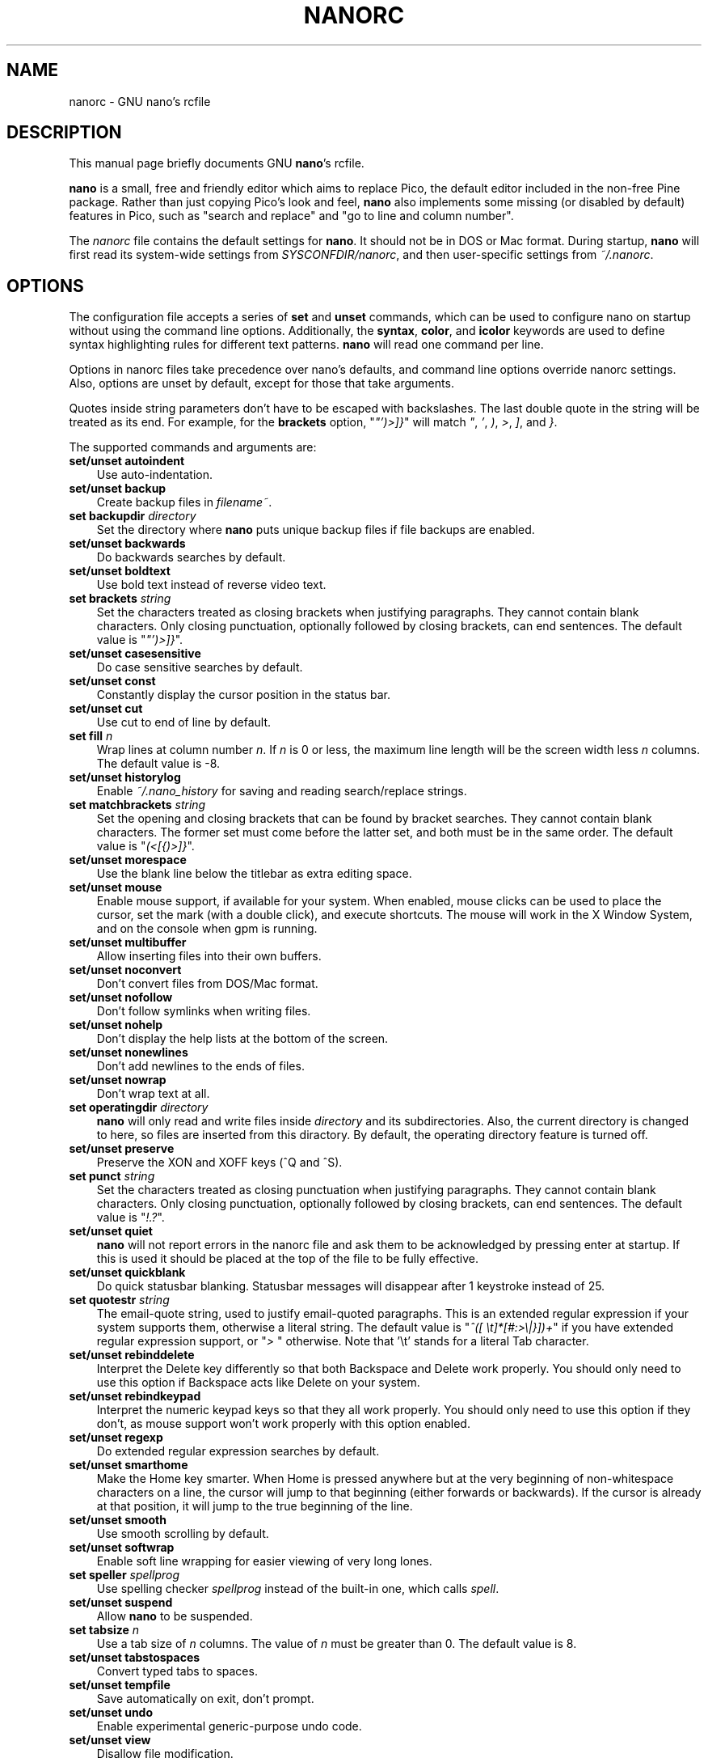 .\" Hey, EMACS: -*- nroff -*-
.\" Copyright (C) 2003, 2004, 2005, 2006, 2007
.\" Free Software Foundation, Inc.
.\"
.\" This document is dual-licensed.  You may distribute and/or modify it
.\" under the terms of either of the following licenses:
.\"
.\" * The GNU General Public License, as published by the Free Software
.\"   Foundation, version 3 or (at your option) any later version.  You
.\"   should have received a copy of the GNU General Public License
.\"   along with this program.  If not, see
.\"   <http://www.gnu.org/licenses/>.
.\"
.\" * The GNU Free Documentation License, as published by the Free
.\"   Software Foundation, version 1.2 or (at your option) any later
.\"   version, with no Invariant Sections, no Front-Cover Texts, and no
.\"   Back-Cover Texts.  You should have received a copy of the GNU Free
.\"   Documentation License along with this program.  If not, see
.\"   <http://www.gnu.org/licenses/>.
.\"
.\" $Id$
.TH NANORC 5 "version 2.0.0" "August 23, 2007"
.\" Please adjust this date whenever revising the manpage.
.\"
.SH NAME
nanorc \- GNU nano's rcfile
.SH DESCRIPTION
This manual page briefly documents GNU \fBnano\fP's rcfile.
.PP
\fBnano\fP is a small, free and friendly editor which aims to replace
Pico, the default editor included in the non-free Pine package.  Rather
than just copying Pico's look and feel, \fBnano\fP also implements some
missing (or disabled by default) features in Pico, such as "search and
replace" and "go to line and column number".
.PP
The \fInanorc\fP file contains the default settings for \fBnano\fP.  It
should not be in DOS or Mac format.  During startup, \fBnano\fP will
first read its system-wide settings from \fISYSCONFDIR/nanorc\fP, and
then user-specific settings from \fI~/.nanorc\fP.

.SH OPTIONS
The configuration file accepts a series of \fBset\fP and \fBunset\fP
commands, which can be used to configure nano on startup without using
the command line options.  Additionally, the \fBsyntax\fP, \fBcolor\fP,
and \fBicolor\fP keywords are used to define syntax highlighting rules
for different text patterns.  \fBnano\fP will read one command per line.

Options in nanorc files take precedence over nano's defaults, and
command line options override nanorc settings.  Also, options are unset
by default, except for those that take arguments.

Quotes inside string parameters don't have to be escaped with
backslashes.  The last double quote in the string will be treated as its
end.  For example, for the \fBbrackets\fP option, "\fI"')>]}\fP" will
match \fI"\fP, \fI'\fP, \fI)\fP, \fI>\fP, \fI]\fP, and \fI}\fP.

The supported commands and arguments are:

.TP 3
.B set/unset autoindent
Use auto-indentation.
.TP
.B set/unset backup
Create backup files in \fIfilename~\fP.
.TP
.B set backupdir "\fIdirectory\fP"
Set the directory where \fBnano\fP puts unique backup files if file
backups are enabled.
.TP
.B set/unset backwards
Do backwards searches by default.
.TP
.B set/unset boldtext
Use bold text instead of reverse video text.
.TP
.B set brackets "\fIstring\fP"
Set the characters treated as closing brackets when justifying
paragraphs.  They cannot contain blank characters.  Only closing
punctuation, optionally followed by closing brackets, can end sentences.
The default value is "\fI"')>]}\fP".
.TP
.B set/unset casesensitive
Do case sensitive searches by default.
.TP
.B set/unset const
Constantly display the cursor position in the status bar.
.TP
.B set/unset cut
Use cut to end of line by default.
.TP
.B set fill \fIn\fP
Wrap lines at column number \fIn\fP.  If \fIn\fP is 0 or less, the
maximum line length will be the screen width less \fIn\fP columns.  The
default value is \-8.
.TP
.B set/unset historylog
Enable \fI~/.nano_history\fP for saving and reading search/replace
strings.
.TP
.B set matchbrackets "\fIstring\fP"
Set the opening and closing brackets that can be found by bracket
searches.  They cannot contain blank characters.  The former set must
come before the latter set, and both must be in the same order.  The
default value is "\fI(<[{)>]}\fP".
.TP
.B set/unset morespace
Use the blank line below the titlebar as extra editing space.
.TP
.B set/unset mouse
Enable mouse support, if available for your system.  When enabled, mouse
clicks can be used to place the cursor, set the mark (with a double
click), and execute shortcuts.  The mouse will work in the X Window
System, and on the console when gpm is running.
.TP
.B set/unset multibuffer
Allow inserting files into their own buffers.
.TP
.B set/unset noconvert
Don't convert files from DOS/Mac format.
.TP
.B set/unset nofollow
Don't follow symlinks when writing files.
.TP
.B set/unset nohelp
Don't display the help lists at the bottom of the screen.
.TP
.B set/unset nonewlines
Don't add newlines to the ends of files.
.TP
.B set/unset nowrap
Don't wrap text at all.
.TP
.B set operatingdir "\fIdirectory\fP"
\fBnano\fP will only read and write files inside \fIdirectory\fP and its
subdirectories.  Also, the current directory is changed to here, so
files are inserted from this diractory.  By default, the operating
directory feature is turned off.
.TP
.B set/unset preserve
Preserve the XON and XOFF keys (^Q and ^S).
.TP
.B set punct "\fIstring\fP"
Set the characters treated as closing punctuation when justifying
paragraphs.  They cannot contain blank characters.  Only closing
punctuation, optionally followed by closing brackets, can end sentences.
The default value is "\fI!.?\fP".
.TP
.B set/unset quiet
\fBnano\fP will not report errors in the nanorc file and ask them to 
be acknowledged by pressing enter at startup.  If this is used it should
be placed at the top of the file to be fully effective.
.TP
.B set/unset quickblank
Do quick statusbar blanking.  Statusbar messages will disappear after 1
keystroke instead of 25.
.TP
.B set quotestr "\fIstring\fP"
The email-quote string, used to justify email-quoted paragraphs.  This
is an extended regular expression if your system supports them,
otherwise a literal string.  The default value is
"\fI^([\ \\t]*[#:>\\|}])+\fP" if you have extended regular expression
support, or "\fI>\ \fP" otherwise.  Note that '\\t' stands for a literal
Tab character.
.TP
.B set/unset rebinddelete
Interpret the Delete key differently so that both Backspace and Delete
work properly.  You should only need to use this option if Backspace
acts like Delete on your system.
.TP
.B set/unset rebindkeypad
Interpret the numeric keypad keys so that they all work properly.  You
should only need to use this option if they don't, as mouse support
won't work properly with this option enabled.
.TP
.B set/unset regexp
Do extended regular expression searches by default.
.TP
.B set/unset smarthome
Make the Home key smarter.  When Home is pressed anywhere but at the
very beginning of non-whitespace characters on a line, the cursor will
jump to that beginning (either forwards or backwards).  If the cursor is
already at that position, it will jump to the true beginning of the
line.
.TP
.B set/unset smooth
Use smooth scrolling by default.
.TP
.B set/unset softwrap
Enable soft line wrapping for easier viewing of very long lones.
.TP
.B set speller "\fIspellprog\fP"
Use spelling checker \fIspellprog\fP instead of the built-in one, which
calls \fIspell\fP.
.TP
.B set/unset suspend
Allow \fBnano\fP to be suspended.
.TP
.B set tabsize \fIn\fP
Use a tab size of \fIn\fP columns.  The value of \fIn\fP must be greater
than 0.  The default value is 8.  
.TP
.B set/unset tabstospaces
Convert typed tabs to spaces.
.TP
.B set/unset tempfile
Save automatically on exit, don't prompt.
.TP
.B set/unset undo
Enable experimental generic-purpose undo code.
.TP
.B set/unset view
Disallow file modification.
.TP
.B set/unset softwrap
Enable soft line wrapping for easier viewing of very long lones.
.TP
.B set whitespace "\fIstring\fP"
Set the two characters used to display the first characters of tabs and
spaces.  They must be single-column characters.
.TP
.B set/unset wordbounds
Detect word boundaries more accurately by treating punctuation
characters as parts of words.
.TP
.B syntax "\fIstr\fP" ["\fIfileregex\fP" ... ]
Defines a syntax named \fIstr\fP which can be activated via the
\-Y/\-\-syntax command line option, or will be automatically activated if
the current filename matches the extended regular expression
\fIfileregex\fP.  All following \fBcolor\fP and \fBicolor\fP statements
will apply to \fIsyntax\fP until a new syntax is defined.

The \fInone\fP syntax is reserved; specifying it on the command line is
the same as not having a syntax at all.  The \fIdefault\fP syntax is
special: it takes no \fIfileregex\fP, and applies to files that don't
match any other syntax's \fIfileregex\fP.
.TP
.B color \fIfgcolor\fP,\fIbgcolor\fP "\fIregex\fP" ...
For the currently defined syntax, display all expressions matching
the extended regular expression \fIregex\fP with foreground color
\fIfgcolor\fP and background color \fIbgcolor\fP, at least one of which
must be specified.  Legal colors for foreground and background color
are: white, black, red, blue, green, yellow, magenta, and cyan.  You may
use the prefix "bright" to force a stronger color highlight for the
foreground.  If your terminal supports transparency, not specifying a
\fIbgcolor\fP tells \fBnano\fP to attempt to use a transparent
background.
.TP
.B icolor \fIfgcolor\fP,\fIbgcolor\fP "\fIregex\fP" ...
Same as above, except that the expression matching is case insensitive.
.TP
.B color \fIfgcolor\fP,\fIbgcolor\fP start="\fIsr\fP" end="\fIer\fP"
Display expressions which start with the extended regular expression
\fIsr\fP and end with the extended regular expression \fIer\fP with
foreground color \fIfgcolor\fP and background color \fIbgcolor\fP,
at least one of which must be specified.  This allows syntax
highlighting to span multiple lines.  Note that all subsequent instances
of \fIsr\fP after an initial \fIsr\fP is found will be highlighted until
the first instance of \fIer\fP.
.TP
.B icolor \fIfgcolor\fP,\fIbgcolor\fP start="\fIsr\fP" end="\fIer\fP"
Same as above, except that the expression matching is case insensitive.
.TP
.B include "\fIsyntaxfile\fP"
Read in self-contained color syntaxes from \fIsyntaxfile\fP.  Note that
\fIsyntaxfile\fP can only contain \fBsyntax\fP, \fBcolor\fP, and
\fBicolor\fP commands.
.SH KEY BINDINGS
Key bindings may be reassigned via the following commands:
.TP
.B bind \fIkey\fP \fIfunction\fP  \fImenu\fP
Rebinds the key \fIkey\fP to a new function named \fIfunction\fP in the
context of menu \fImenu\fP.  The format of  \fIkey\fP should be one of:
.TP
.B ^ 
followed by an alpha character or the word "Space".
Example: ^C
.TP
.B M- 
followed by a printable character or the word "Space".
Example: M-C
.TP
.B F 
followed by a numeric value from 1 to 16.
Example: F10
.TP
Valid function names to be bound include:
.TP 3
.B help
Invoke the help menu.
.TP
.B cancel
Cancel the current command.
.TP
.B exit
Exit from the program.
.TP
.B writeout
Write the current buffer to disk.
.TP
.B justify
Justify the current text.
.TP
.B insert
Insert a file into the current buffer (or into a new buffer when multibuffer
is enabled).
.TP
.B whereis
Search for text in the current buffer.
.TP
.B searchagain
Repeat the last search command.
.TP
.B up
Move up in the editor or browser.
.TP
.B down
Move down in the editor or browser.
.TP
.B left
Move left in the editor or browser.
.TP
.B right
Move right in the editor or browser.
.TP
.B cut
Cut the current line of text and store it.
.TP
.B uncut
Copy the currently stored text into the current buffer position.
.TP
.B curpos
Show the current line, column, word positions in the file.
.TP
.B firstline
Move to the first line of the file.
.TP
.B lastline
Move to the last line of the file.
.TP
.B gotoline
Move to a specific line (and column if specified).
.TP
.B replace
Interactively replace text within the current buffer.
.TP
.B mark
Begin selecting text for cutting or pasting at the current position.
.TP
.B copytext
Copy the currently marked text without deleting it.
.TP
.B indent
Indent the currently marked text (shift to the right).
.TP
.B unindent
Un-indent the currently marked text (shift to the left).
.TP
.B nextword
Move the cursor to the beginning of the next word.
.TP
.B prevword
Move the cursor to the beginning of the previous word.
.TP
.B home
Move the cursor to the beginning of the current line.
.TP
.B end
Move the cursor to the end of the current line.
.TP
.B beginpara
Move the cursor to the beginning of the current paragraph.
.TP
.B endpara
Move the cursor to the end of the current paragraph.
.TP
.B findbracket
Move the cursor to the matching bracket (brace, parenthesis, etc.) of the one
under the cursor.
.TP
.B scrollup
Scroll up one line of text from the current position.
.TP
.B scrolldown
Scroll down one line of text from the current position.
.TP
.B prevbuf
Switch to editing/viewing the previous buffer when using multibuffer mode.
.TP
.B nextbuf
Switch to editing/viewing the next buffer when using multibuffer mode.
.TP
.B verbatim
Insert the next character verbatim into the file.
.TP
.B tab
Insert a tab at the current cursor location.
.TP
.B enter
Insert a new line below the current one.
.TP
.B delete
Delete the character under the cursor.
.TP
.B fulljustify
Justify the entire current file.
.TP
.B wordcount
Count the number of words in the current buffer.
.TP
.B refresh
Refresh the screen.
.TP
.B undo
Undo the text action peformed (add text, delete text, etc).
.TP
.B redo
"Re-do" the last undone action (i.e. undo an undo)
.TP
.B suspend
Suspend the editor (if the suspend function is enabled, see the 
"suspendenable" entry below).
.TP
.B casesens
Toggle case sensitivity in searching (search/replace menus only).
.TP
.B regexp
Toggle whether searching/replacing is based on literal strings or regular expressions.
.TP
.B prevhistory
Show the previous history entry in the prompt menus (e.g. search).
.TP
.B nexthistory
Show the next history entry in the prompt menus (e.g. search).
.TP
.B dontreplace
Switch back to searching instead of replacing.
.TP
.B gototext
Search for files matching a string in the file browser (reading or writing files).
.TP
.B dosformat
When writing a file, switch to writing a DOS format (CR/LF).
.TP
.B macformat
When writing a file, switch to writing a Mac format.
.TP
.B append
When writing a file, append to the end instead of overwriting.
.TP
.B prepend
When writing a file, 'prepend' (write at the beginning) instead of overwriting.
.TP
.B backup
When writing a file, create a backup of the current file.
.TP
.B firstfile
Move to the first file when using the file browser (reading or writing files).
.TP
.B lastfile
Move to the last file when using the file browser (reading or writing files).
.TP
.B nohelp
Toggle showing/hiding the two-line list of key bindings at the bottom of the screen.
.TP
.B constupdate
Constantly display the current line, column, word positions.
.TP
.B morespace
Toggle showing/hiding the blank line which 'separates' the 'title' from the file text.
.TP
.B smoothscroll
Toggle smooth scrolling when moving via the arrow keys.
.TP
.B whitespacedisplay
Toggle whether whitespace is shown.
.TP
.B smarthome
Toggle whether the smart home key function is enabled.
.TP
.B autoindent
Toggle whether new lines will contain the same amount of whitespace as the line above.
.TP
.B cuttoend
Toggle whether cutting text will cut the whole line or just from the current cursor
position to the end of the line.
.TP
.B nowrap
Toggle whether long lines will be wrapped to the next line.
.TP
.B suspendenable
Toggle whether the suspend sequence (normally ^Z) will suspend the editor window.
.TP

Valid menu sections are:
.TP
.B main
The main editor window where text is entered.
.TP
.B search
The search menu (AKA whereis).
.TP
.B replace
The 'search to replace' menu.
.TP
.B replacewith
The 'replace with' menu, which comes up after 'search to replace'.
.TP
.B gotoline
The 'goto line (and column)' menu.
.TP
.B writeout
The 'write file' menu.
.TP
.B insert
The 'insert file' menu.
.TP
.B extcmd
The menu for inserting output from an external comman, reached from the insert menu.
.TP
.B help
The help menu.
.TP
.B spell
The interactive spell checker Yes/no menu.
.TP
.B browser
The file browser for inserting or writing a file.
.TP
.B whereisfile
The 'search for a file' menu in the file browser.
.TP
.B gotodir
The 'go to directory' menu.
.TP
.B all
A special name meaning: apply to all menus where this function exists.

.TP
.B unbind \fIkey\fP \fImenu\fP
Unbind the key \fIkey\fP from the menu named \fImenu\fP or from all 
menus by using \fIall\fP.  Same key syntax as for binding.
Rebinds the key \fIkey\fP to a new function named \fIfunction\fP in the
context of menu \fImenu\fP.  The format of  \fIkey\fP should be one of:
.SH FILES
.TP
.I SYSCONFDIR/nanorc
System-wide configuration file
.TP
.I ~/.nanorc
Per-user configuration file
.SH SEE ALSO
.PD 0
.TP
\fBnano\fP(1)
.PP
\fI/usr/share/doc/nano/examples/nanorc.sample\fP (or equivalent on your
system)
.SH AUTHOR
Chris Allegretta <chrisa@asty.org>, et al (see \fIAUTHORS\fP and
\fITHANKS\fP for details).  This manual page was originally written by
Jordi Mallach <jordi@gnu.org>, for the Debian system (but may be used by
others).
